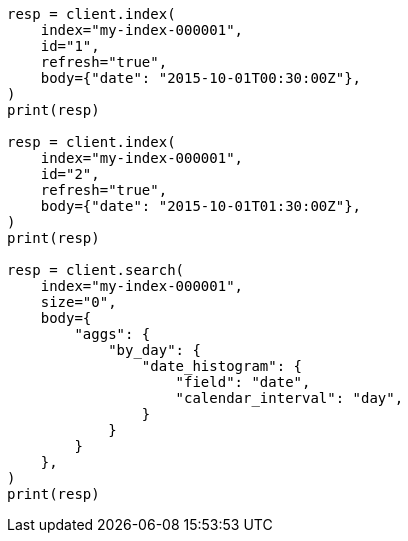 // aggregations/bucket/datehistogram-aggregation.asciidoc:367

[source, python]
----
resp = client.index(
    index="my-index-000001",
    id="1",
    refresh="true",
    body={"date": "2015-10-01T00:30:00Z"},
)
print(resp)

resp = client.index(
    index="my-index-000001",
    id="2",
    refresh="true",
    body={"date": "2015-10-01T01:30:00Z"},
)
print(resp)

resp = client.search(
    index="my-index-000001",
    size="0",
    body={
        "aggs": {
            "by_day": {
                "date_histogram": {
                    "field": "date",
                    "calendar_interval": "day",
                }
            }
        }
    },
)
print(resp)
----